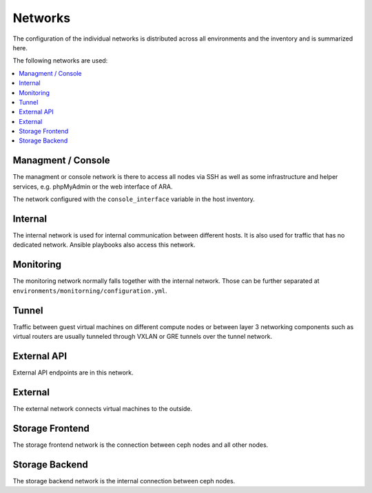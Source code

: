 ========
Networks
========

The configuration of the individual networks is distributed across all environments and the inventory
and is summarized here.

The following networks are used:

.. contents::
   :local:

Managment / Console
===================

The managment or console network is there to access all nodes via SSH as well as some infrastructure and helper
services, e.g. phpMyAdmin or the web interface of ARA.

The network configured with the ``console_interface`` variable in the host inventory.

.. code-block:: yaml
   :caption: inventory/host_vars/<hostname>.yml

   console_interface: eth0

Internal
========

The internal network is used for internal communication between different hosts. It is also used for
traffic that has no dedicated network. Ansible playbooks also access this network.

.. code-block:: yaml
   :caption: inventory/host_vars/<hostname>.yml

   ##########################################################
   # generic

   managment_interface: eth1
   internal_address: 10.0.1.2
   fluentd_host: 10.0.1.2

.. code-block:: yaml
   :caption: inventory/host_vars/<hostname>.yml

   ##########################################################
   # kolla

   network_interface: eth1

.. code-block:: yaml
   :caption: environments/kolla/configuration.yml

   ##########################################################
   # haproxy

   kolla_internal_fqdn: internal-api.betacloud.xyz

.. code-block:: yaml
   :caption: environments/configuration.yml

   ##########################################################
   # hosts

   host_additional_entries:
     internal-api.betacloud.xyz: 10.0.1.10

.. code-block:: yaml
   :caption: environments/configuration.yml

   ##########################
   # kolla

   kolla_internal_vip_address: 10.0.1.10

Monitoring
==========

The monitoring network normally falls together with the internal network. Those can be further separated
at ``environments/monitorning/configuration.yml``.

.. code-block:: yaml
   :caption: inventory/host_vars/<hostname>.yml

   ##########################################################
   # monitoring

   prometheus_scaper_interface: eth1

Tunnel
======

Traffic between guest virtual machines on different compute nodes or between layer 3 networking
components such as virtual routers are usually tunneled through VXLAN or GRE tunnels over the tunnel
network.

.. code-block:: yaml
   :caption: inventory/host_vars/<hostname>.yml

   ##########################################################
   # kolla

   tunnel_interface: eth2

External API
============

External API endpoints are in this network.

.. code-block:: yaml
   :caption: inventory/host_vars/<hostname>.yml

   ##########################################################
   # kolla

   kolla_external_vip_interface: eth3

.. code-block:: yaml
   :caption: environments/kolla/configuration.yml

   ##########################################################
   # haproxy

   kolla_external_fqdn: external-api.betacloud.xyz

.. code-block:: yaml
   :caption: environments/configuration.yml

   ##########################################################
   # hosts

   host_additional_entries:
     external-api.betacloud.xyz: 10.0.3.10

.. code-block:: yaml
   :caption: environments/configuration.yml

   ##########################################################
   # kolla

   kolla_external_vip_address: 10.0.3.10

External
========

The external network connects virtual machines to the outside.

.. code-block:: yaml
   :caption: inventory/host_vars/<hostname>.yml

   ##########################################################
   # kolla

   neutron_external_interface: eth4

Storage Frontend
================

The storage frontend network is the connection between ceph nodes and all other nodes.

.. code-block:: yaml
   :caption: inventory/host_vars/<hostname>.yml

   ##########################################################
   # kolla

   storage_interface: eth5

.. code-block:: yaml
   :caption: inventory/host_vars/<hostname>.yml

   ##########################################################
   # ceph

   monitor_interface: eth5

.. code-block:: yaml
   :caption: environments/kolla/configuration.yml

   ##########################################################
   # external ceph

   ceph_public_network: 10.0.5.0/24

.. code-block:: yaml
   :caption: environments/ceph/configuration.yml

   ##########################################################
   # network

   public_network: 10.0.5.0/24

.. code-block:: yaml
   :caption: environments/monitoring/configuration.yml

   ##########################################################
   # exporter

   prometheus_exporter_ceph_public_network: 10.0.5.0/24

Storage Backend
===============

The storage backend network is the internal connection between ceph nodes.

.. code-block:: yaml
   :caption: environments/ceph/configuration.yml

   ##########################################################
   # network

   cluster_network: 10.0.6.0/24
